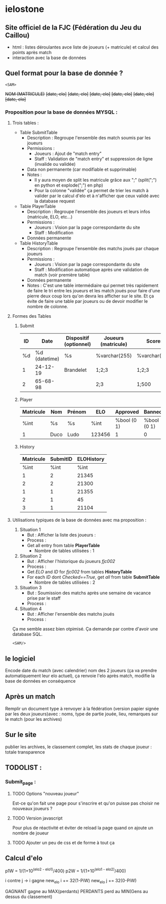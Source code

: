 * ielostone

** Site officiel de la FJC (Fédération du Jeu du Caillou)

- html : listes déroulantes avce liste de joueurs (+ matricule) et calcul des points après match
- interaction avec la base de données

** Quel format pour la base de donnée ?

~<SAM>~

+NOM (MATRICULE)+
+[date, elo]+
+[date, elo]+
+[date, elo]+
+[date, elo]+
+[date, elo]+
+[date, elo]+

*** Proposition pour la base de données MYSQL :

**** Trois tables : 
   - Table SubmitTable
     + Description : Regroupe l'ensemble des match soumis par les joueurs
     + Permissions :
       * Joueurs : Ajout de "match entry"
       * Staff : Validation de "match entry" et suppression de ligne (invalide ou validée)
     + Data non permanente (car modifiable et supprimable)
     + Notes :
       * Il y aura moyen de split les matricule grâce aux ";" (split(";") en python et explode(";") en php)
       * Pour la colonne "validée" ça permet de trier les match à valider par le calcul d'elo et à n'afficher que ceux validé avec la database request

   - Table PlayerTable
     + Description : Regroupe l'ensemble des joueurs et leurs infos (matricule, ELO, etc...)
     + Permissions :
       * Joueurs : Vision par la page correspondante du site
       * Staff : Modification
     + Données permanente

   - Table HistoryTable
     + Description : Regroupe l'ensemble des matchs joués par chaque joueurs
     + Permissions :
       * Joueurs : Vision par la page correspondante du site
       * Staff : Modification automatique après une validation de match (voir première table)
     + Données permanente
     + Notes : C'est une table intermédiaire qui permet très rapidement de faire le tri entre les joueurs et les match joués pour faire d'une pierre deux coup lors qu'on devra les afficher sur le site. Et ça évite de faire une table par joueurs ou de devoir modifier le nombre de colonne.

**** Formes des Tables

***** Submit
      |----+---------------+------------------------+---------------------+---------------+---------|
      | ID |          Date | Dispositif (optionnel) | Joueurs (matricule) | Scores        | Checked |
      |----+---------------+------------------------+---------------------+---------------+---------|
      | %d | %d (datetime) | %s                     | %varchar(255)       | %varchar(255) |   %bool |
      |  1 |      24-12-19 | Brandelet              | 1;2;3               | 1;2;3         |       1 |
      |  2 |      65-68-98 |                        | 2;3                 | 1;500         |       0 |
      |----+---------------+------------------------+---------------------+---------------+---------|

***** Player
      |-----------+------+--------+--------+-------------+-------------|
      | Matricule | Nom  | Prénom | ELO    | Approved    | Banned      |
      |-----------+------+--------+--------+-------------+-------------|
      | %int      | %s   | %s     | %int   | %bool (0 1) | %bool (0 1) |
      | 1         | Duco | Ludo   | 123456 | 1           | 0           |
      |-----------+------+--------+--------+-------------+-------------|

***** History
      |-----------+----------+------------|
      | Matricule | SubmitID | ELOHistory |
      |-----------+----------+------------|
      |      %int |     %int |       %int |
      |         1 |        2 |      21345 |
      |         2 |        2 |      21300 |
      |         1 |        1 |      21355 |
      |         2 |        1 |         45 |
      |         3 |        1 |      21104 |
      |-----------+----------+------------|

**** Utilisations typiques de la base de données avec ma proposition :
   1. Situation 1
      - But : Afficher la liste des joueurs :
      - Process :
	+ Get all entry from table *PlayerTable*
      - Nombre de tables utilisées : 1
   2. Situation 2
      * But : Afficher l'historique du joueurs /fjc002/
      * Process :
	+ Get /ELO/ and /ID/ for /fjc002/ from tables *HistoryTable*
	+ For each /ID/ dont /Checked==True/, get /all/ from table *SubmitTable*
      * Nombre de tables utilisées : 2
   3. Situation 3
      - But : Soumission des matchs après une semaine de vacance prise par le staff
      - Process :
	* Get all entry from table *SubmitTable* dont /Checked==False/ et print les infos pour un check (automatique ou non, à toi de voir)
	* For each joueur in explode(";",/Joueurs/), get /ELO/ from table *PlayerTable* and calculate /new_elo/
	* modification de /ELO/ dans *PlayerTable* et add row in *HistoryTable* avec /ID/ (auto increment) et /Joueurs/
      - Nombre de tables utilisées : 3
   4. Situation 4
      - But : Afficher l'ensemble des matchs joués
      - Process :
	* Get all entry from table *SubmitTable* dont /Checked==True/ et print les infos
      - Nombre de tables utilisées : 1

  Ça me semble assez bien otpimisé. Ça demande par contre d'avoir une database SQL.

  ~<SAM/>~

** le logiciel 
   Encode date du match (avec calendrier) nom des 2 joueurs (ça va prendre automatiquement leur elo actuel), ça renvoie l'elo après match, modifie la base de données en conséquence

** Après un match
   Remplir un document type à renvoyer à la fédération (version papier signée par les deux joueurs)avec : noms, type de partie jouée, lieu, remarques sur le match (pour les archives)

** Sur le site 
   publier les archives, le classement complet, les stats de chaque joueur : totale transparence

** TODOLIST :
*** Submit_page :
**** TODO Options "nouveau joueur"
     Est-ce qu'on fait une page pour s'inscrire et qu'on puisse pas choisir ne nouveaux joueurs ?
**** TODO Version javascript
     Pour plus de réactivité et éviter de reload la page quand on ajoute un nombre de joueur
**** TODO Ajouter un peu de css et de forme à tout ça


** Calcul d'elo

   p1W = 1/(1+10^(elo2 - elo1)/400)
   p2W = 1/(1+10^(elo1 - elo2)/400)

   i contre j -> i gagne
   new_elo i += 32(1-PiW)
   new_elo j += 32(0-PiW)

   GAGNANT gagne au MAX(perdants)
   PERDANTS perd au MIN(Gens au dessus du classement)
